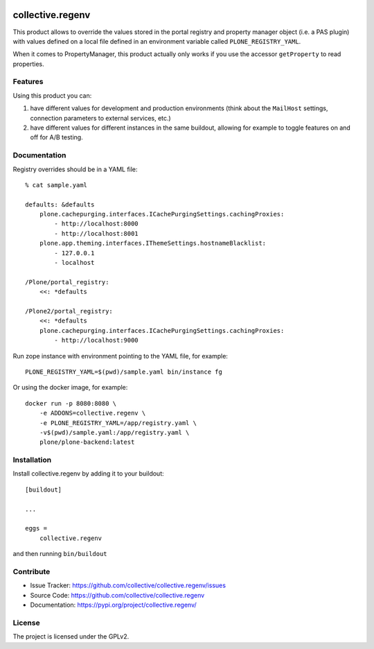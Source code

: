 .. This README is meant for consumption by humans and pypi. Pypi can render rst files so please do not use Sphinx features.
   If you want to learn more about writing documentation, please check out: http://docs.plone.org/about/documentation_styleguide.html
   This text does not appear on pypi or github. It is a comment.

.. image:: https://img.shields.io/pypi/v/collective.regenv.svg
    :target: https://pypi.org/project/collective.regenv/
    :alt: Latest Version

.. image:: https://img.shields.io/pypi/pyversions/collective.regenv.svg?style=plastic
    :target: https://pypi.org/project/collective.regenv/
    :alt: Supported - Python Versions

.. image:: https://img.shields.io/pypi/dm/collective.regenv.svg
    :target: https://pypi.org/project/collective.regenv/
    :alt: Number of PyPI downloads

.. image:: https://img.shields.io/pypi/l/collective.regenv.svg
    :target: https://pypi.org/project/collective.regenv/
    :alt: License

.. image:: https://github.com/collective/collective.regenv/actions/workflows/tests.yml/badge.svg
    :target: https://github.com/collective/collective.regenv/actions
    :alt: Tests

.. image:: https://coveralls.io/repos/github/collective/collective.regenv/badge.svg?branch=main
    :target: https://coveralls.io/github/collective/collective.regenv?branch=main
    :alt: Coverage


=================
collective.regenv
=================

This product allows to override the values stored in the portal registry
and property manager object (i.e. a PAS plugin) with values defined on a local file
defined in an environment variable called ``PLONE_REGISTRY_YAML``.

When it comes to PropertyManager, this product actually only works if you use the accessor
``getProperty`` to read properties.

Features
--------

Using this product you can:

1. have different values for development and production environments
   (think about the ``MailHost`` settings,
   connection parameters to external services,
   etc.)

2. have different values for different instances in the same buildout,
   allowing for example to toggle features on and off for A/B testing.


Documentation
-------------

Registry overrides should be in a YAML file::

    % cat sample.yaml

    defaults: &defaults
        plone.cachepurging.interfaces.ICachePurgingSettings.cachingProxies:
            - http://localhost:8000
            - http://localhost:8001
        plone.app.theming.interfaces.IThemeSettings.hostnameBlacklist:
            - 127.0.0.1
            - localhost

    /Plone/portal_registry:
        <<: *defaults

    /Plone2/portal_registry:
        <<: *defaults
        plone.cachepurging.interfaces.ICachePurgingSettings.cachingProxies:
            - http://localhost:9000

Run zope instance with environment pointing to the YAML file, for example::

    PLONE_REGISTRY_YAML=$(pwd)/sample.yaml bin/instance fg

Or using the docker image, for example::

    docker run -p 8080:8080 \
        -e ADDONS=collective.regenv \
        -e PLONE_REGISTRY_YAML=/app/registry.yaml \
        -v$(pwd)/sample.yaml:/app/registry.yaml \
        plone/plone-backend:latest
 
Installation
------------

Install collective.regenv by adding it to your buildout::

    [buildout]

    ...

    eggs =
        collective.regenv


and then running ``bin/buildout``


Contribute
----------

- Issue Tracker: https://github.com/collective/collective.regenv/issues
- Source Code: https://github.com/collective/collective.regenv
- Documentation: https://pypi.org/project/collective.regenv/


License
-------

The project is licensed under the GPLv2.

